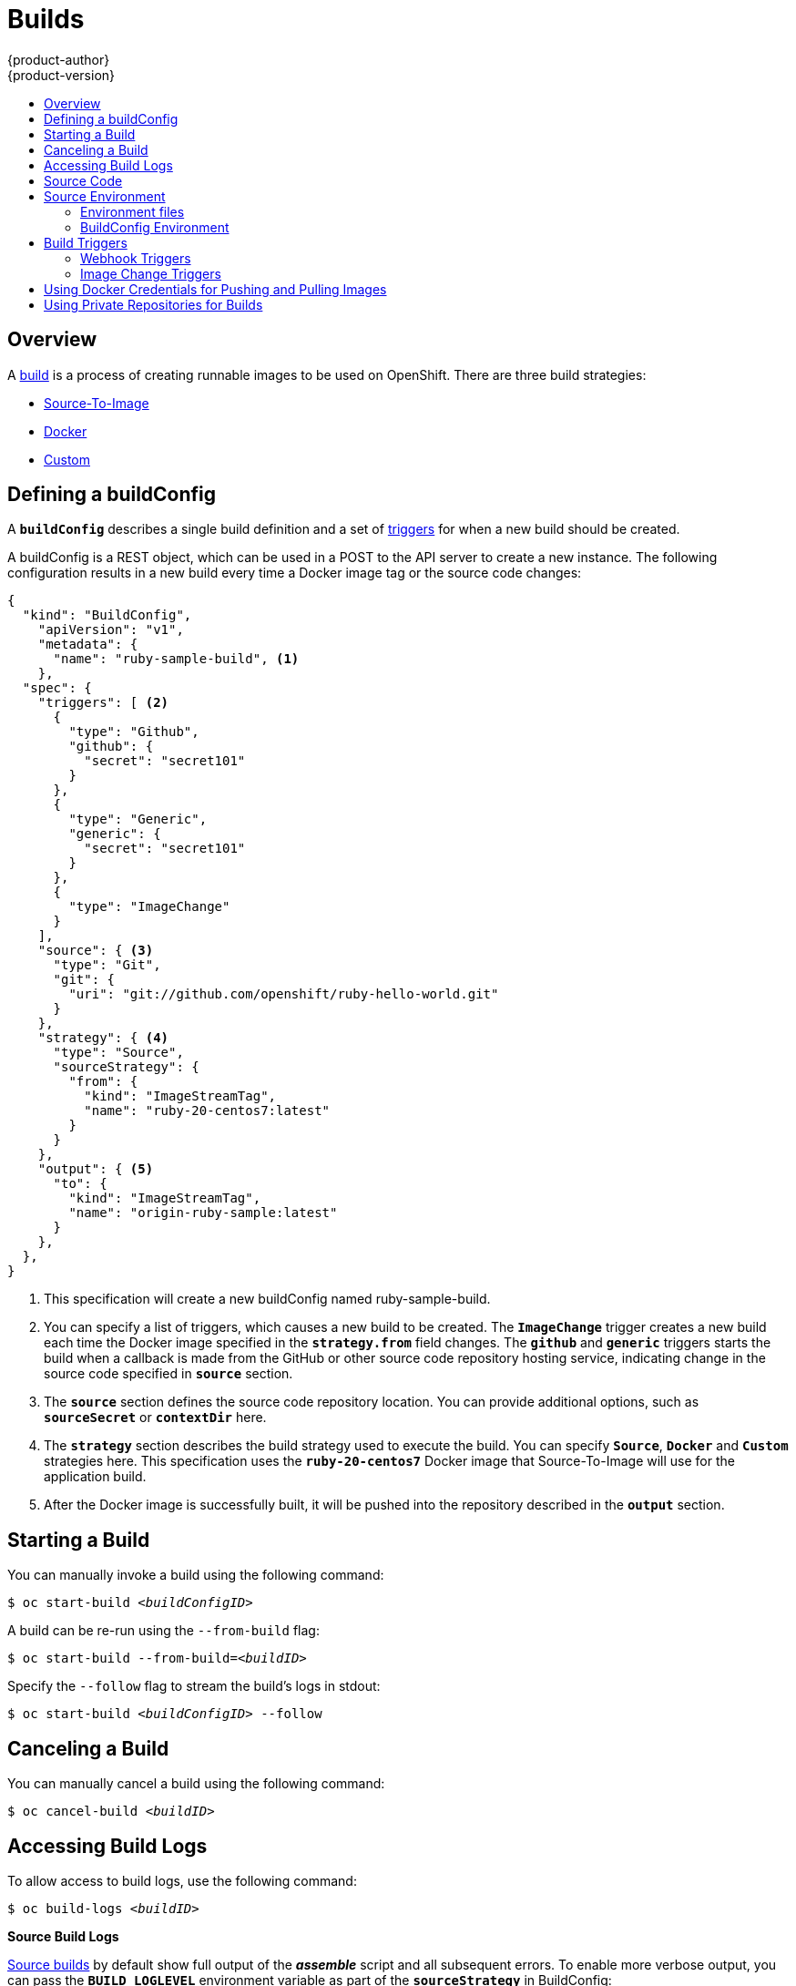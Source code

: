 = Builds
{product-author}
{product-version}
:data-uri:
:icons:
:experimental:
:toc: macro
:toc-title:

toc::[]

== Overview
A link:../architecture/core_objects/builds.html[build] is a process of creating
runnable images to be used on OpenShift. There are three build strategies:

- link:../architecture/core_objects/builds.html#source-build[Source-To-Image]
- link:../architecture/core_objects/builds.html#docker-build[Docker]
- link:../architecture/core_objects/builds.html#custom-build[Custom]

== Defining a buildConfig

A `*buildConfig*` describes a single build definition and a
set of link:#triggers[triggers] for when a new build should be created.

A buildConfig is a REST object, which can be used in a POST to the API server to
create a new instance. The following configuration results in a new build
every time a Docker image tag or the source code changes:

[source.json]
----
{
  "kind": "BuildConfig",
    "apiVersion": "v1",
    "metadata": {
      "name": "ruby-sample-build", <1>
    },
  "spec": {
    "triggers": [ <2>
      {
        "type": "Github",
        "github": {
          "secret": "secret101"
        }
      },
      {
        "type": "Generic",
        "generic": {
          "secret": "secret101"
        }
      },
      {
        "type": "ImageChange"
      }
    ],
    "source": { <3>
      "type": "Git",
      "git": {
        "uri": "git://github.com/openshift/ruby-hello-world.git"
      }
    },
    "strategy": { <4>
      "type": "Source",
      "sourceStrategy": {
        "from": {
          "kind": "ImageStreamTag",
          "name": "ruby-20-centos7:latest"
        }
      }
    },
    "output": { <5>
      "to": {
        "kind": "ImageStreamTag",
        "name": "origin-ruby-sample:latest"
      }
    },
  },
}
----

<1> This specification will create a new buildConfig named ruby-sample-build.
<2> You can specify a list of triggers, which causes a new build to be created.
The `*ImageChange*` trigger creates a new build each time the Docker image specified in the `*strategy.from*` field changes. The `*github*`  and `*generic*` triggers starts the build when a callback is made from the GitHub or other source code repository hosting service, indicating  change in the source code specified in `*source*` section.
<3> The `*source*` section defines the source code repository location. You can provide additional options, such as `*sourceSecret*` or `*contextDir*` here.
<4> The `*strategy*` section describes the build strategy used to execute the build. You can specify `*Source*`, `*Docker*` and `*Custom*` strategies here. This specification uses the `*ruby-20-centos7*` Docker image that Source-To-Image will use for the application build.
<5> After the Docker image is successfully built, it will be pushed into the repository described in the `*output*` section.

== Starting a Build
You can manually invoke a build using the following command:

****
`$ oc start-build _<buildConfigID>_`
****

A build can be re-run using the `--from-build` flag:

****
`$ oc start-build --from-build=_<buildID>_`
****

Specify the `--follow` flag to stream the build's logs in stdout:

****
`$ oc start-build _<buildConfigID>_ --follow`
****

== Canceling a Build
You can manually cancel a build using the following command:

****
`$ oc cancel-build _<buildID>_`
****

== Accessing Build Logs
To allow access to build logs, use the following command:

****
`$ oc build-logs _<buildID>_`
****

*Source Build Logs*

link:../architecture/core_objects/builds.html#source-build[Source builds] by default
show full output of the *_assemble_* script and all subsequent errors.
To enable more verbose output, you can pass the `*BUILD_LOGLEVEL*`
environment variable as part of the `*sourceStrategy*` in BuildConfig:

====

----
        {
          "sourceStrategy": {
            ...
            "env": [
              {
                "Name": "BUILD_LOGLEVEL",
                "Value": "2" <1>
              }
            ]
          }
        }
----

<1> Adjust this value to the desired log level.
====

NOTE: A platform administrator can set verbosity for the entire OpenShift
instance by passing the `--loglevel` option to the `openshift start` command.
If both `--loglevel` and `BUILD_LOGLEVEL` are specified, `BUILD_LOGLEVEL` takes precedence.

Available log levels for Source builds are as follows:

[horizontal]
Level 0:: Produces output from containers running the *_assemble_* script and all encountered errors.  This is the default.
Level 1:: Produces basic information about the executed process.
Level 2:: Produces very detailed information about the executed process.
Level 3:: Produces very detailed information about the executed process, and a listing of the archive contents.

== Source Code
The source code location is one of the required parameters for the
`*BuildConfig*`. The build uses this location and fetches the source code that
is later built. The source code location definition is part of the
`*parameters*` section in the `*BuildConfig*`:

====

----
        {
          "source" : {
            "type" : "Git", <1>
            "git" : { <2>
              "uri": "git://github.com/openshift/ruby-hello-world.git"
            },
            "contextDir": "app/dir", <3>
          },
        }
----

<1> The `*type*` field describes what SCM is used to fetch your source code.
<2> In this example, the `*git*` field contains the URI to the remote Git
repository where your source code lives. It might optionally specify the `*ref*`
field if you want to check out a specific Git reference. A valid `*ref*` can be
a SHA1 tag or a branch name.
<3> The `*contextDir*` field allows you to override the default location inside
the source code repository, where the build looks for the application source
code. If your application exists inside a sub-directory, you can override the
default location (the root folder) using this field.
====

[[configuring-the-source-environment]]
== Source Environment

There are two ways to make environment variables available to the link:../architecture/core_objects/builds.html#source-build[Source] 
build process and resulting image, Environment files and BuildConfig environment values.  

=== Environment files
Source enables you to set environment values
in your application by specifying them in a *_.sti/environment_* file in the
source repository. The environment variables are then present during the build
process and in the final docker image. The complete list of supported
environment variables are available in the documentation for each image.

If you provide a *_.sti/environment_* file in your source repository, S2I reads
this file during the build. This allows customization of the build behavior as
the *_assemble_* script may use these variables.

For example, if you want to disable assets compilation for your Rails
application, you can add `*DISABLE_ASSET_COMPILATION=true*` in the
*_.sti/environment_* file to cause assets compilation to be skipped during the
build.

In addition to builds, the specified environment variables are also available in
the running application itself. For example, you can add
`*RAILS_ENV=development*` in the *_.sti/environment_* file to cause the Rails
application to be started in `development` mode instead of `production`.

=== BuildConfig Environment
You can add environment variables to the SourceStrategy definition of the BuildConfig.  
Environment variables defined here will be visible during the *_assemble_* script
execution and will be defined in the output image, making them also available to
the *_run_* script and application code.

== Build Triggers
When defining a `*BuildConfig*`, you can define triggers to control the
circumstances in which a build should be run for the `*BuildConfig*`. There are two
types of triggers available:

* Webhook
* Image change

=== Webhook Triggers
Webhook triggers allow you to trigger a new build by sending a request to the
OpenShift API endpoint. You can define these triggers using
https://developer.github.com/webhooks/[GitHub webhooks] or generic webhooks.

*GitHub Webhooks*

https://developer.github.com/webhooks/creating/[GitHub webhooks] can handle the
call made by GitHub when a repository is updated. When defining the trigger, you
can specify a *secret* as part of the URL you supply to GitHub when
configuring the webhook. The *secret* ensures that only you and your
repository can trigger the build. The following example is a trigger definition
JSON within the `*BuildConfig*`:

====

----
        {
          "type": "github",
          "github": {
            "secret": "secret101"
          }
        }
----
====

The payload URL is returned as the GitHub Webhook URL by the `describe` command
(see link:#describe-buildconfig[below]), and is structured as follows:

****
`http://_<openshift_api_host:port>_/osapi/v1beta1/buildConfigHooks/_<build-name>_/_<secret>_/github?namespace=_<namespace>_`
****

*Generic Webhooks*

Generic webhooks can be invoked from any system capable of making a web
request. As with a GitHub webhook, you specify a *secret* when defining the
trigger, and the caller must provide this *secret* to trigger the build. The
following is an example trigger definition JSON within the `*BuildConfig*`:

====

----
        {
          "type": "generic",
          "generic": {
            "secret": "secret101"
          }
        }
----
====

To set up the caller, supply the calling system with the URL of the generic
webhook endpoint for your build:

****
`http://_<openshift_api_host:port>_/osapi/v1beta1/buildConfigHooks/_<build-name>_/_<secret>_/generic?namespace=_<namespace>_`
****

The endpoint can accept an optional payload with the following format:

====

----
{
     type: 'git',
     git: {
        uri: '<url to git repository>',
	ref: '<optional git reference>',
	commit: '<commit hash identifying a specific git commit>',
	author: {
		name: '<author name>',
		email: '<author e-mail>',
	},
	committer: {
		name: '<committer name>',
		email: '<committer e-mail>',
	},
	message: '<commit message>'
     }
}
----
====

[#describe-buildconfig]
*Displaying a BuildConfig's Webhook URLs*

Use the following command to display the webhook URLs associated with a build
configuration:

****
`oc describe buildConfig _<name>_`
****

If the above command does not display any webhook URLs, then no webhook trigger
is defined for that build configuration.

=== Image Change Triggers
Image change triggers allow your build to be automatically invoked when a new
version of an upstream image is available. For example, if a build is based on
top of a RHEL image, then you can trigger that build to run anytime the RHEL
image changes. As a result, the application image is always running on the
latest RHEL base image.

Configuring an image change trigger requires the following actions:

1. Define an `*ImageStream*` that points to the upstream image you want to
trigger on:
+
====

----
    {
      "metadata":{
        "name": "ruby-20-centos7",
      },
      "kind": "ImageStream",
      "apiVersion": "v1beta1",
    }
----
====
+
This defines the image stream that is tied to a Docker image repository
located at `_<system-registry>_/_<namespace>_/ruby-20-centos7`. The
`_<system-registry>_` is defined as a service with the name `docker-registry`
running in OpenShift.

2. Define a build with a strategy that consumes the image stream; for
example:
+
====

----
    "strategy": {
      "type": "Source",
      "sourceStrategy": {
        "from": {
          "kind": "ImageStreamTag",
          "name": "ruby-20-centos7:latest"
        },        
      }
    }
----
====
+
In this case, the Source strategy definition is consuming the `latest` tag of the
ImageStream named `ruby-20-centos7` located within this namespace.

3. Define an image change trigger:
+
====

----
    {
      "type": "imageChange",
      "imageChange": {}
    }
----
====
+
This defines an image change trigger which monitors `*ImageStream*` and `*Tag*` defined
by the Strategy's From field.  When a change occurs, a new build is triggered
and is supplied with an immutable Docker tag that points to the new image that
was just created.  This new image will be used by the Strategy when it executes
for the build.  For example, the resulting build will be:

====

----
    "strategy": {
      "type": "Source",
      "sourceStrategy": {
        "from": {
          "kind": "DockerImage",
          "name": "172.30.17.3:5001/mynamespace/ruby-20-centos7:immutableid"
        }
      }
    }
----
====

This ensures that the triggered build uses the new image that was just pushed to
the repository, and the build can be re-run anytime with exactly the same
inputs.

In addition to setting the image field for all `*Strategy*` types, for custom builds, 
the `OPENSHIFT_CUSTOM_BUILD_BASE_IMAGE` environment variable is checked. If it does 
not exist, then it is created with the immutable image reference. If it does exist 
then it is updated with the immutable image reference.

If a build is triggered due to a webhook trigger or manual request,
the build that is created uses the `*immutableid*` resolved from the
`*ImageStream*` referenced by the `*Strategy*`.  This ensures that builds
are performed using consistent image tags for ease of reproduction.

[#using-docker-credentials-for-pushing-and-pulling-images]
== Using Docker Credentials for Pushing and Pulling Images

Supply the `.dockercfg` file with valid Docker Registry credentials in order to push the output image into a private Docker Registry or pull the
builder image from the private Docker Registry that requires authentication.
For the OpenShift Docker Registry, you don't have to do this because the Secrets
are generated automatically for you by OpenShift.

The *_.dockercfg_* JSON file exists in your home directory by default and has
following format:

====

----
{
	"https://index.docker.io/v1/": { <1>
		"auth": "YWRfbGzhcGU6R2labnRib21ifTE=", <2>
		"email": "user@example.com" <3>
	}
}
----

<1> URL of the registry.
<2> Encrypted password.
<3> Email address for the login.
====

You can define multiple Docker registry entries in this file. Alternatively, you
can also add authentication entries to this file by running the `docker login`
command. The file will be created if it does not exist.

Kubernetes provides the https://github.com/GoogleCloudPlatform/kubernetes/blob/master/docs/design/secrets.md[Secret]
resource, which is used to store your configuration and passwords.

To create the `*Secret*` resource from your local `.dockercfg` file, you can run
following command:

====
----
$ openshift ex bundle-secret dockerhub ~/.dockercfg | oc create -f -
----
====

This command generates JSON specification of the Secret resource named
'dockerhub'. Then this resource is passed to the standard input of `*oc create*`
command.

Once you have the `*Secret*` created, you can add a `PushSecret` field into the
`Output` section of the `BuildConfig` and set it to the name of the `*Secret*`
that you created, which in the above example is `*dockerhub*`:

====
----
"parameters": {
  "output": {
    "to": {
      "name": "private-image"
    },
    "pushSecret":{
      "name":"dockerhub"
    }
  }
}
----
====

Pull the builder Docker image from a private Docker registry by specifying the
`PullSecret` field, which is part of the build strategy definition:

====
----
{
  "strategy": {
    "sourceStrategy": {
      "from": {
        "kind": "DockerImage",
        "name": "docker.io/user/private_repository"
       },
       "pullSecret": {
        "name": "dockerhub"
       },
    },
    "type": "Source"
  }
}
----
====

[#using-private-repositories-for-builds]
== Using Private Repositories for Builds

Supply valid credentials to build an application from a private repository.
Currently, only SSH key based authentication is supported. The repository keys
are located in the `$HOME/.ssh/` directory, and are named `id_dsa.pub`,
`id_ecdsa.pub`, `id_ed25519.pub` or `id_rsa.pub` by default. Generate SSH key
credentials with the following command:

====

----
$ ssh-keygen -t rsa -C "your_email@example.com"
----
====

Two files will be created: the public key (as explained above) and a
corresponding private key (one of `id_dsa`, `id_ecdsa`, `id_ed25519` or
`id_rsa`). With both of these in place you should consult your source control
management (SCM) system's manual on how to upload the public key. The private
key will be used to access your private repository.

The
https://github.com/GoogleCloudPlatform/kubernetes/blob/master/docs/design/secrets.md[Secret]
resource is used to store your keys. Create the `*Secret*` first before using
the SSH key to access the private repository. The `*data*` field for the
`*Secret*` object must contain your private key with the value set to the
base64-encoded content of that file:

====

----
$ base64 -w 0 $HOME/.ssh/id_rsa
6yJodHRwc1ovL2zuZGV4LmRvY21lci5aby92MS8iOnsiYXV0aCI6ImJXWnZhblJwYXpwdVoybGxkR2d4TUE9PSIsImVtYWlsIj8ibWlAbWlmby5zayJ9fQ==
----
====

Copy the value returned from the above command and place it into the
`ssh-privatekey` field in `*_secret.json_*` file:

====

----
{
  "apiVersion": "v1beta3",
  "kind": "Secret",
  "metadata": {
    "name": "scmsecret"
  },
  "data": {
    "ssh-privatekey": "6yJodHRwc1ovL2zuZGV4LmRvY21lci5aby92MS8iOnsiYXV0aCI6ImJXWnZhblJwYXpwdVoybGxkR2d4TUE9PSIsImVtYWlsIj8ibWlAbWlmby5zayJ9fQ=="
  }
}

----
====

Then, create the `*Secret*` from the *_secret.json_* file using the following
command:

====
----
$ oc create -f secret.json
----
====

Add a `SourceSecret` field into the `Source` section inside the `BuildConfig`
and set it to the name of the `*Secret*` that you created, in this case
`*scmsecret*`:

====

----
{
  "apiVersion": "v1",
  "kind": "BuildConfig",
  "metadata": {
    "name": "sample-build",
  },
  "parameters": {
    "output": {
      "to": {
        "name": "sample-image"
      }
    },
    "source": {
      "git": {
        "uri": "git@repository.com:user/app.git"
      },
      "sourceSecret": {
        "name": "scmsecret"
      },
      "type": "Git"
    },
    "strategy": {
      "sourceStrategy": {
        "from": {
          "kind": "ImageStreamTag",
          "name": "python-33-centos7:latest"
        }
      },
      "type": "Source"
    }
  }
----
====

[NOTE]
====
The URL of private repository is usually in the form `git@example.com:username/repository`
====
